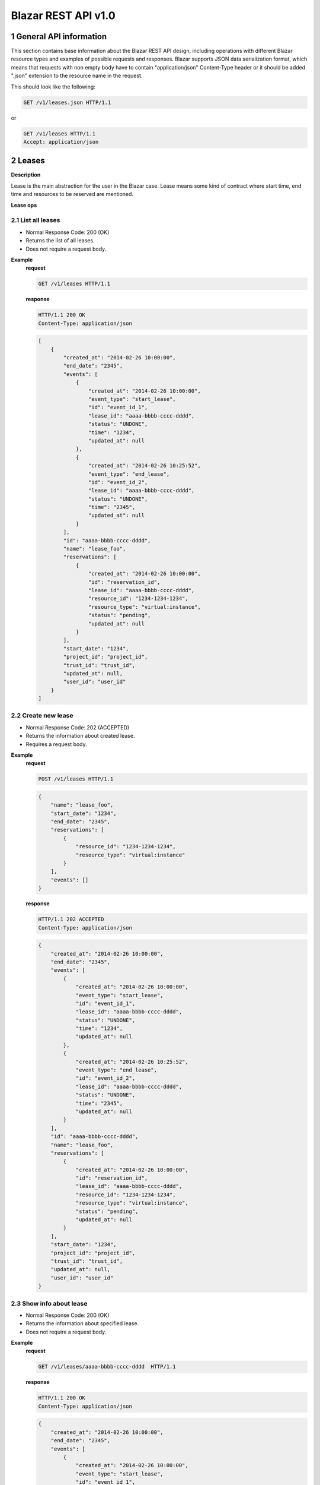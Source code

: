 Blazar REST API v1.0
*********************


1 General API information
=========================

This section contains base information about the Blazar REST API design,
including operations with different Blazar resource types and examples of
possible requests and responses. Blazar supports JSON data serialization
format, which means that requests with non empty body have to contain
"application/json" Content-Type header or it should be added ".json" extension
to the resource name in the request.

This should look like the following:

.. sourcecode:: http

    GET /v1/leases.json HTTP/1.1

or

.. sourcecode:: http

    GET /v1/leases HTTP/1.1
    Accept: application/json


2 Leases
========

**Description**

Lease is the main abstraction for the user in the Blazar case. Lease means
some kind of contract where start time, end time and resources to be reserved
are mentioned.

**Lease ops**

+--------+-----------------------+-------------------------------------------------------------------------------+
| Verb   | URI                   | Description                                                                   |
+========+=======================+===============================================================================+
| GET    | /v1/leases            | Lists all leases registered in Blazar.                                       |
+--------+-----------------------+-------------------------------------------------------------------------------+
| POST   | /v1/leases            | Create new lease with passed parameters.                                      |
+--------+-----------------------+-------------------------------------------------------------------------------+
| GET    | /v1/leases/{lease_id} | Shows information about specified lease.                                      |
+--------+-----------------------+-------------------------------------------------------------------------------+
| PUT    | /v1/leases/{lease_id} | Updates specified lease (only name modification and prolonging are possible). |
+--------+-----------------------+-------------------------------------------------------------------------------+
| DELETE | /v1/leases/{lease_id} | Deletes specified lease and frees all reserved resources.                     |
+--------+-----------------------+-------------------------------------------------------------------------------+

2.1 List all leases
-------------------

.. http:get:: /v1/leases

* Normal Response Code: 200 (OK)
* Returns the list of all leases.
* Does not require a request body.

**Example**
    **request**

    .. sourcecode:: http

        GET /v1/leases HTTP/1.1

    **response**

    .. sourcecode:: http

        HTTP/1.1 200 OK
        Content-Type: application/json

    .. sourcecode:: json

        [
            {
                "created_at": "2014-02-26 10:00:00",
                "end_date": "2345",
                "events": [
                    {
                        "created_at": "2014-02-26 10:00:00",
                        "event_type": "start_lease",
                        "id": "event_id_1",
                        "lease_id": "aaaa-bbbb-cccc-dddd",
                        "status": "UNDONE",
                        "time": "1234",
                        "updated_at": null
                    },
                    {
                        "created_at": "2014-02-26 10:25:52",
                        "event_type": "end_lease",
                        "id": "event_id_2",
                        "lease_id": "aaaa-bbbb-cccc-dddd",
                        "status": "UNDONE",
                        "time": "2345",
                        "updated_at": null
                    }
                ],
                "id": "aaaa-bbbb-cccc-dddd",
                "name": "lease_foo",
                "reservations": [
                    {
                        "created_at": "2014-02-26 10:00:00",
                        "id": "reservation_id",
                        "lease_id": "aaaa-bbbb-cccc-dddd",
                        "resource_id": "1234-1234-1234",
                        "resource_type": "virtual:instance",
                        "status": "pending",
                        "updated_at": null
                    }
                ],
                "start_date": "1234",
                "project_id": "project_id",
                "trust_id": "trust_id",
                "updated_at": null,
                "user_id": "user_id"
            }
        ]

2.2 Create new lease
--------------------

.. http:post:: /v1/leases

* Normal Response Code: 202 (ACCEPTED)
* Returns the information about created lease.
* Requires a request body.

**Example**
    **request**

    .. sourcecode:: http

        POST /v1/leases HTTP/1.1

    .. sourcecode:: json

        {
            "name": "lease_foo",
            "start_date": "1234",
            "end_date": "2345",
            "reservations": [
                {
                    "resource_id": "1234-1234-1234",
                    "resource_type": "virtual:instance"
                }
            ],
            "events": []
        }

    **response**

    .. sourcecode:: http

        HTTP/1.1 202 ACCEPTED
        Content-Type: application/json

    .. sourcecode:: json

        {
            "created_at": "2014-02-26 10:00:00",
            "end_date": "2345",
            "events": [
                {
                    "created_at": "2014-02-26 10:00:00",
                    "event_type": "start_lease",
                    "id": "event_id_1",
                    "lease_id": "aaaa-bbbb-cccc-dddd",
                    "status": "UNDONE",
                    "time": "1234",
                    "updated_at": null
                },
                {
                    "created_at": "2014-02-26 10:25:52",
                    "event_type": "end_lease",
                    "id": "event_id_2",
                    "lease_id": "aaaa-bbbb-cccc-dddd",
                    "status": "UNDONE",
                    "time": "2345",
                    "updated_at": null
                }
            ],
            "id": "aaaa-bbbb-cccc-dddd",
            "name": "lease_foo",
            "reservations": [
                {
                    "created_at": "2014-02-26 10:00:00",
                    "id": "reservation_id",
                    "lease_id": "aaaa-bbbb-cccc-dddd",
                    "resource_id": "1234-1234-1234",
                    "resource_type": "virtual:instance",
                    "status": "pending",
                    "updated_at": null
                }
            ],
            "start_date": "1234",
            "project_id": "project_id",
            "trust_id": "trust_id",
            "updated_at": null,
            "user_id": "user_id"
        }

2.3 Show info about lease
-------------------------

.. http:get:: /v1/leases/{lease_id}

* Normal Response Code: 200 (OK)
* Returns the information about specified lease.
* Does not require a request body.

**Example**
    **request**

    .. sourcecode:: http

        GET /v1/leases/aaaa-bbbb-cccc-dddd  HTTP/1.1

    **response**

    .. sourcecode:: http

        HTTP/1.1 200 OK
        Content-Type: application/json

    .. sourcecode:: json

        {
            "created_at": "2014-02-26 10:00:00",
            "end_date": "2345",
            "events": [
                {
                    "created_at": "2014-02-26 10:00:00",
                    "event_type": "start_lease",
                    "id": "event_id_1",
                    "lease_id": "aaaa-bbbb-cccc-dddd",
                    "status": "UNDONE",
                    "time": "1234",
                    "updated_at": null
                },
                {
                    "created_at": "2014-02-26 10:25:52",
                    "event_type": "end_lease",
                    "id": "event_id_2",
                    "lease_id": "aaaa-bbbb-cccc-dddd",
                    "status": "UNDONE",
                    "time": "2345",
                    "updated_at": null
                }
            ],
            "id": "aaaa-bbbb-cccc-dddd",
            "name": "lease_foo",
            "reservations": [
                {
                    "created_at": "2014-02-26 10:00:00",
                    "id": "reservation_id",
                    "lease_id": "aaaa-bbbb-cccc-dddd",
                    "resource_id": "1234-1234-1234",
                    "resource_type": "virtual:instance",
                    "status": "pending",
                    "updated_at": null
                }
            ],
            "start_date": "1234",
            "project_id": "project_id",
            "trust_id": "trust_id",
            "updated_at": null,
            "user_id": "user_id"
        }

2.4 Update existing lease
-------------------------

.. http:put:: /v1/leases/{lease_id}

* Normal Response Code: 202 ACCEPTED
* Returns the updated information about lease.
* Requires a request body.

**Example**
    **request**

    .. sourcecode:: http

        PUT /v1/leases/aaaa-bbbb-cccc-dddd  HTTP/1.1

    .. sourcecode:: json

        {
            "name": "new_name",
            "end_date": "new_date",
        }

    **response**

    .. sourcecode:: http

        HTTP/1.1 202 ACCEPTED
        Content-Type: application/json

    .. sourcecode:: json

        {
            "created_at": "2014-02-26 10:00:00",
            "end_date": "new_date",
            "events": [
                {
                    "created_at": "2014-02-26 10:00:00",
                    "event_type": "start_lease",
                    "id": "event_id_1",
                    "lease_id": "aaaa-bbbb-cccc-dddd",
                    "status": "UNDONE",
                    "time": "1234",
                    "updated_at": null
                },
                {
                    "created_at": "2014-02-26 10:25:52",
                    "event_type": "end_lease",
                    "id": "event_id_2",
                    "lease_id": "aaaa-bbbb-cccc-dddd",
                    "status": "UNDONE",
                    "time": "2345",
                    "updated_at": null
                }
            ],
            "id": "aaaa-bbbb-cccc-dddd",
            "name": "new_name",
            "reservations": [
                {
                    "created_at": "2014-02-26 10:00:00",
                    "id": "reservation_id",
                    "lease_id": "aaaa-bbbb-cccc-dddd",
                    "resource_id": "1234-1234-1234",
                    "resource_type": "virtual:instance",
                    "status": "pending",
                    "updated_at": null
                }
            ],
            "start_date": "1234",
            "project_id": "project_id",
            "trust_id": "trust_id",
            "updated_at": null,
            "user_id": "user_id"
        }

2.5 Delete existing lease
-------------------------

.. http:delete:: /v1/leases/{lease_id}

* Normal Response Code: 204 NO CONTENT
* Does not require a request body.

**Example**
    **request**

    .. sourcecode:: http

        DELETE /v1/leases/aaaa-bbbb-cccc-dddd HTTP/1.1

    **response**

    .. sourcecode:: http

        HTTP/1.1 204 NO CONTENT
        Content-Type: application/json


3 Hosts
=======

**Description**

Host is the main abstraction for a Nova Compute host. It is necessary to
enroll compute hosts in Blazar so that the host becomes dedicated to Blazar,
and won't accept other VM creation requests but the ones asked subsequently by
leases requests for dedicated hosts within Blazar. If no extra arguments but
the name are passed when creating a host, Blazar will take Nova
specifications, like VCPUs, RAM or cpu_info. There is a possibility to add what
we call arbitrary extra parameters (not provided within the Nova model) like
number of GPUs, color of the server or anything that needs to be filtered for a
user query.

**Hosts ops**

+--------+------------------------+---------------------------------------------------------------------------------+
| Verb   | URI                    | Description                                                                     |
+========+========================+=================================================================================+
| GET    | /v1/os-hosts           | Lists all hosts registered in Blazar.                                          |
+--------+------------------------+---------------------------------------------------------------------------------+
| POST   | /v1/os-hosts           | Create new host with possibly extra parameters.                                 |
+--------+------------------------+---------------------------------------------------------------------------------+
| GET    | /v1/os-hosts/{host_id} | Shows information about specified host, including extra parameters if existing. |
+--------+------------------------+---------------------------------------------------------------------------------+
| PUT    | /v1/os-hosts/{host_id} | Updates specified host (only extra parameters are possible to change).          |
+--------+------------------------+---------------------------------------------------------------------------------+
| DELETE | /v1/os-hosts/{host_id} | Deletes specified host.                                                         |
+--------+------------------------+---------------------------------------------------------------------------------+

3.1 List all hosts
------------------

.. http:get:: /v1/hosts

* Normal Response Code: 200 (OK)
* Returns the list of all hosts.
* Does not require a request body.

**Example**
    **request**

    .. sourcecode:: http

        GET /v1/os-hosts HTTP/1.1

    **response**

    .. sourcecode:: http

        HTTP/1.1 200 OK
        Content-Type: application/json

    .. sourcecode:: json

        [
            {
                "cpu_info": "{'some_cpu_info': 'some_cpu_info'}",
                "created_at": "2014-01-01 08:00:00",
                "hypervisor_hostname": "compute1",
                "hypervisor_type": "QEMU",
                "hypervisor_version": 1000000,
                "id": "1",
                "local_gb": 8,
                "memory_mb": 3954,
                "status": null,
                "updated_at": null,
                "vcpus": 2
            },
            {
                "cpu_info": "{'some_cpu_info': 'some_cpu_info'}",
                "created_at": "2014-01-01 09:00:00",
                "hypervisor_hostname": "compute2",
                "hypervisor_type": "QEMU",
                "hypervisor_version": 1000000,
                "id": "2",
                "local_gb": 8,
                "memory_mb": 3954,
                "status": null,
                "updated_at": null,
                "vcpus": 2
            }
        ]

3.2 Create host
---------------

.. http:post:: /v1/hosts

* Normal Response Code: 202 (ACCEPTED)
* Returns the information about created host, including extra parameters if
  any.
* Requires a request body.

**Example**
    **request**

    .. sourcecode:: http

        POST /v1/os-hosts HTTP/1.1

    .. sourcecode:: json

        {
            "name": "compute",
            "values": {
                "banana": "true"
            }
        }

    **response**

    .. sourcecode:: http

        HTTP/1.1 202 ACCEPTED
        Content-Type: application/json

    .. sourcecode:: json

        {
            "banana": "true",
            "cpu_info": "{'vendor': 'Intel', 'model': 'pentium',
                          'arch': 'x86_64', 'features': [
                              'lahf_lm', 'lm', 'nx', 'syscall', 'hypervisor',
                              'aes', 'popcnt', 'x2apic', 'sse4.2', 'cx16',
                              'ssse3', 'pni', 'ss', 'sse2', 'sse', 'fxsr',
                              'clflush', 'pse36', 'pat', 'cmov', 'mca',
                              'pge', 'mtrr', 'apic', 'pae'],
                          'topology': {
                              'cores': 1, 'threads': 1, 'sockets': 2}}",
            "created_at": "2014-02-26 08:00:00",
            "hypervisor_hostname": "compute",
            "hypervisor_type": "QEMU",
            "hypervisor_version": 1000000,
            "id": "1",
            "local_gb": 8,
            "memory_mb": 3954,
            "status": null,
            "updated_at": null,
            "vcpus": 2
        }

3.3 Show info about host
------------------------

.. http:get:: /v1/hosts/{host_id}

* Normal Response Code: 200 (OK)
* Returns the information about specified host, including extra parameters if
  any.
* Does not require a request body.

**Example**
    **request**

    .. sourcecode:: http

        GET /v1/os-hosts/1 HTTP/1.1

    **response**

    .. sourcecode:: http

        HTTP/1.1 200 OK
        Content-Type: application/json

    .. sourcecode:: json

        {
            "banana": "true",
            "cpu_info": "{'vendor': 'Intel', 'model': 'pentium',
                          'arch': 'x86_64', 'features': [
                              'lahf_lm', 'lm', 'nx', 'syscall', 'hypervisor',
                              'aes', 'popcnt', 'x2apic', 'sse4.2', 'cx16',
                              'ssse3', 'pni', 'ss', 'sse2', 'sse', 'fxsr',
                              'clflush', 'pse36', 'pat', 'cmov', 'mca',
                              'pge', 'mtrr', 'apic', 'pae'],
                          'topology': {
                              'cores': 1, 'threads': 1, 'sockets': 2}}",
            "created_at": "2014-02-26 08:00:00",
            "hypervisor_hostname": "compute",
            "hypervisor_type": "QEMU",
            "hypervisor_version": 1000000,
            "id": "1",
            "local_gb": 8,
            "memory_mb": 3954,
            "status": null,
            "updated_at": null,
            "vcpus": 2
        }

3.4 Update existing host
------------------------

.. http:put:: /v1/hosts/{host_id}

* Normal Response Code: 202 (ACCEPTED)
* Returns the updated information about host.
* Requires a request body.

**Example**
    **request**

    .. sourcecode:: http

        PUT /v1/os-hosts/1 HTTP/1.1

    .. sourcecode:: json

        {
            "values": {
                "banana": "false"
            }
        }

    **response**

    .. sourcecode:: http

        HTTP/1.1 202 ACCEPTED
        Content-Type: application/json

    .. sourcecode:: json

        {
            "banana": "false",
            "cpu_info": "{'vendor': 'Intel', 'model': 'pentium',
                          'arch': 'x86_64', 'features': [
                              'lahf_lm', 'lm', 'nx', 'syscall', 'hypervisor',
                              'aes', 'popcnt', 'x2apic', 'sse4.2', 'cx16',
                              'ssse3', 'pni', 'ss', 'sse2', 'sse', 'fxsr',
                              'clflush', 'pse36', 'pat', 'cmov', 'mca',
                              'pge', 'mtrr', 'apic', 'pae'],
                          'topology': {
                              'cores': 1, 'threads': 1, 'sockets': 2}}",
            "created_at": "2014-02-26 08:00:00",
            "hypervisor_hostname": "compute",
            "hypervisor_type": "QEMU",
            "hypervisor_version": 1000000,
            "id": "1",
            "local_gb": 8,
            "memory_mb": 3954,
            "status": null,
            "updated_at": null,
            "vcpus": 2
        }

3.5 Delete existing host
------------------------

.. http:delete:: /v1/hosts/{host_id}

* Normal Response Code: 204 (NO CONTENT)
* Does not require a request body.

**Example**
    **request**

    .. sourcecode:: http

        DELETE /v1/os-hosts/1 HTTP/1.1

    **response**

    .. sourcecode:: http

        HTTP/1.1 204 NO CONTENT
        Content-Type: application/json

4 Plugins
=========

**Description**

Plugins are working with different resources types. Technically speaking they
are implemented using stevedore extensions. Currently plugins API requests are
not implemented, listed below examples are their possible view.

**Plugin ops**

**TBD** - https://blueprints.launchpad.net/blazar/+spec/create-plugin-api-endpoint
